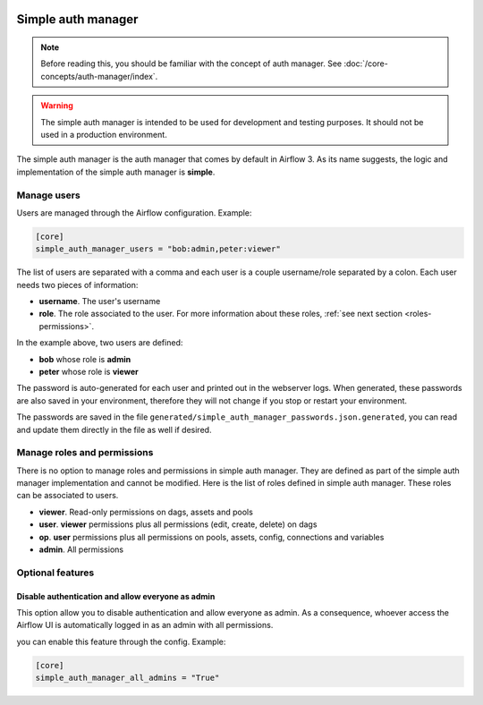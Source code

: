  .. Licensed to the Apache Software Foundation (ASF) under one
    or more contributor license agreements.  See the NOTICE file
    distributed with this work for additional information
    regarding copyright ownership.  The ASF licenses this file
    to you under the Apache License, Version 2.0 (the
    "License"); you may not use this file except in compliance
    with the License.  You may obtain a copy of the License at

 ..   http://www.apache.org/licenses/LICENSE-2.0

 .. Unless required by applicable law or agreed to in writing,
    software distributed under the License is distributed on an
    "AS IS" BASIS, WITHOUT WARRANTIES OR CONDITIONS OF ANY
    KIND, either express or implied.  See the License for the
    specific language governing permissions and limitations
    under the License.

Simple auth manager
===================

.. note::
    Before reading this, you should be familiar with the concept of auth manager.
    See :doc:`/core-concepts/auth-manager/index`.

.. warning::
  The simple auth manager is intended to be used for development and testing purposes. It should not be used in a production environment.

The simple auth manager is the auth manager that comes by default in Airflow 3. As its name suggests,
the logic and implementation of the simple auth manager is **simple**.

Manage users
------------

Users are managed through the Airflow configuration. Example:

.. code-block:: ini

  [core]
  simple_auth_manager_users = "bob:admin,peter:viewer"

The list of users are separated with a comma and each user is a couple username/role separated by a colon.
Each user needs two pieces of information:

* **username**. The user's username
* **role**. The role associated to the user. For more information about these roles, :ref:`see next section <roles-permissions>`.

In the example above, two users are defined:

* **bob** whose role is **admin**
* **peter** whose role is **viewer**

The password is auto-generated for each user and printed out in the webserver logs.
When generated, these passwords are also saved in your environment, therefore they will not change if you stop or restart your environment.

The passwords are saved in the file ``generated/simple_auth_manager_passwords.json.generated``, you can read and update them directly in the file as well if desired.

.. _roles-permissions:

Manage roles and permissions
----------------------------

There is no option to manage roles and permissions in simple auth manager. They are defined as part of the simple auth manager implementation and cannot be modified.
Here is the list of roles defined in simple auth manager. These roles can be associated to users.

* **viewer**. Read-only permissions on dags, assets and pools
* **user**. **viewer** permissions plus all permissions (edit, create, delete) on dags
* **op**. **user** permissions plus all permissions on pools, assets, config, connections and variables
* **admin**. All permissions

Optional features
-----------------

Disable authentication and allow everyone as admin
^^^^^^^^^^^^^^^^^^^^^^^^^^^^^^^^^^^^^^^^^^^^^^^^^^

This option allow you to disable authentication and allow everyone as admin.
As a consequence, whoever access the Airflow UI is automatically logged in as an admin with all permissions.

you can enable this feature through the config. Example:

.. code-block:: ini

  [core]
  simple_auth_manager_all_admins = "True"
